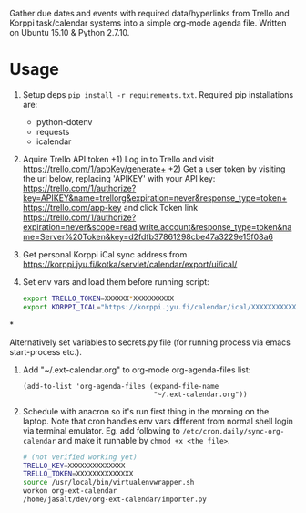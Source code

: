 Gather due dates and events with required data/hyperlinks from Trello and Korppi task/calendar systems into a simple org-mode agenda file. Written on Ubuntu 15.10 & Python 2.7.10.

* Usage
1) Setup deps =pip install -r requirements.txt=. Required pip installations are:
   - python-dotenv
   - requests
   - icalendar
2) Aquire Trello API token
   +1) Log in to Trello and visit https://trello.com/1/appKey/generate+
   +2) Get a user token by visiting the url below, replacing 'APIKEY' with your API key:    https://trello.com/1/authorize?key=APIKEY&name=trellorg&expiration=never&response_type=token+
   https://trello.com/app-key and click Token link https://trello.com/1/authorize?expiration=never&scope=read,write,account&response_type=token&name=Server%20Token&key=d2fdfb37861298cbe47a3229e15f08a6
3) Get personal Korppi iCal sync address from https://korppi.jyu.fi/kotka/servlet/calendar/export/ui/ical/
4) Set env vars and load them before running script:
   #+begin_src sh
   export TRELLO_TOKEN=XXXXXX*XXXXXXXXXX
   export KORPPI_ICAL="https://korppi.jyu.fi/calendar/ical/XXXXXXXXXXXXX/3"
   #+end_src*

   Alternatively set variables to secrets.py file (for running process via emacs start-process etc.).
5) Add "~/.ext-calendar.org" to org-mode org-agenda-files list:
   #+begin_src elisp
   (add-to-list 'org-agenda-files (expand-file-name
                                   "~/.ext-calendar.org"))
   #+end_src
6) Schedule with anacron so it's run first thing in the morning on the laptop. Note that cron handles env vars different from normal shell login via terminal emulator. Eg. add following to =/etc/cron.daily/sync-org-calendar= and make it runnable by =chmod +x <the file>=.
   #+begin_src sh
   # (not verified working yet)
   TRELLO_KEY=XXXXXXXXXXXXXX
   TRELLO_TOKEN=XXXXXXXXXXXXXX
   source /usr/local/bin/virtualenvwrapper.sh    
   workon org-ext-calendar
   /home/jasalt/dev/org-ext-calendar/importer.py 
   #+end_src
